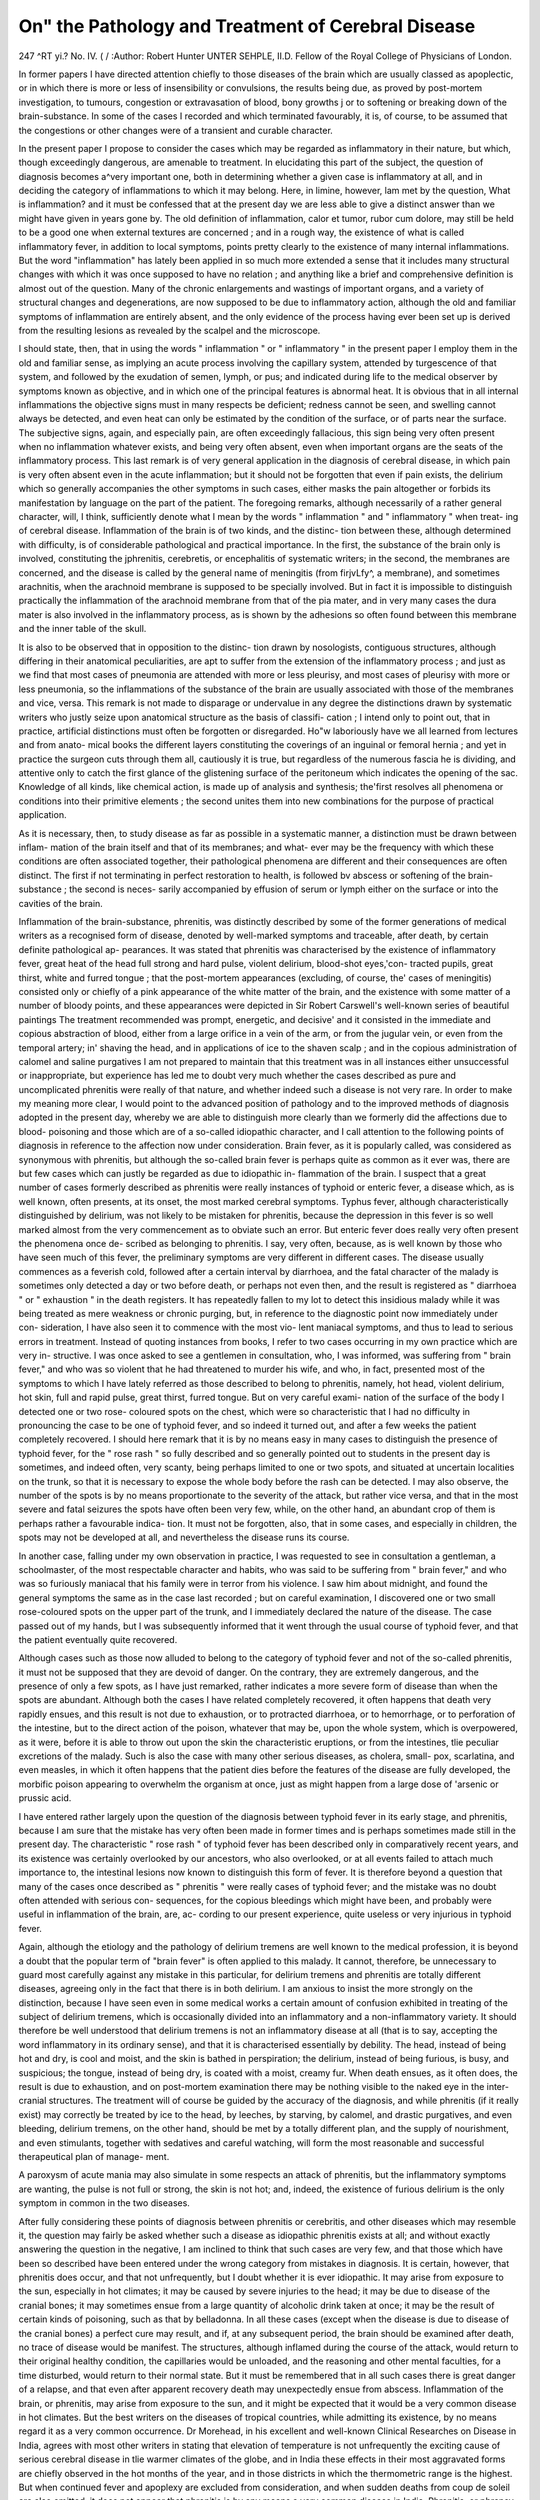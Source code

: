 On" the Pathology and Treatment of Cerebral Disease
====================================================

247
^RT yi.?
No. IV. ( /
:Author:  Robert Hunter UNTER SEHPLE, II.D.
Fellow of the Royal College of Physicians of London.

In former papers I have directed attention chiefly to those
diseases of the brain which are usually classed as apoplectic, or
in which there is more or less of insensibility or convulsions, the
results being due, as proved by post-mortem investigation, to
tumours, congestion or extravasation of blood, bony growths j or
to softening or breaking down of the brain-substance. In some
of the cases I recorded and which terminated favourably, it is,
of course, to be assumed that the congestions or other changes
were of a transient and curable character.

In the present paper I propose to consider the cases which
may be regarded as inflammatory in their nature, but which,
though exceedingly dangerous, are amenable to treatment. In
elucidating this part of the subject, the question of diagnosis
becomes a^very important one, both in determining whether a
given case is inflammatory at all, and in deciding the category
of inflammations to which it may belong. Here, in limine,
however, lam met by the question, What is inflammation?
and it must be confessed that at the present day we are less
able to give a distinct answer than we might have given in
years gone by. The old definition of inflammation, calor et
tumor, rubor cum dolore, may still be held to be a good one
when external textures are concerned ; and in a rough way, the
existence of what is called inflammatory fever, in addition to
local symptoms, points pretty clearly to the existence of many
internal inflammations. But the word "inflammation" has
lately been applied in so much more extended a sense that it
includes many structural changes with which it was once
supposed to have no relation ; and anything like a brief and
comprehensive definition is almost out of the question. Many
of the chronic enlargements and wastings of important organs,
and a variety of structural changes and degenerations, are now
supposed to be due to inflammatory action, although the old
and familiar symptoms of inflammation are entirely absent,
and the only evidence of the process having ever been set up is
derived from the resulting lesions as revealed by the scalpel and
the microscope.

I should state, then, that in using the words " inflammation "
or " inflammatory " in the present paper I employ them in the
old and familiar sense, as implying an acute process involving
the capillary system, attended by turgescence of that system,
and followed by the exudation of semen, lymph, or pus; and
indicated during life to the medical observer by symptoms
known as objective, and in which one of the principal features is
abnormal heat. It is obvious that in all internal inflammations
the objective signs must in many respects be deficient; redness
cannot be seen, and swelling cannot always be detected, and even
heat can only be estimated by the condition of the surface, or
of parts near the surface. The subjective signs, again, and
especially pain, are often exceedingly fallacious, this sign being
very often present when no inflammation whatever exists, and
being very often absent, even when important organs are the
seats of the inflammatory process. This last remark is of very
general application in the diagnosis of cerebral disease, in
which pain is very often absent even in the acute inflammation;
but it should not be forgotten that even if pain exists, the
delirium which so generally accompanies the other symptoms in
such cases, either masks the pain altogether or forbids its
manifestation by language on the part of the patient.
The foregoing remarks, although necessarily of a rather
general character, will, I think, sufficiently denote what I mean
by the words " inflammation " and " inflammatory " when treat-
ing of cerebral disease.
Inflammation of the brain is of two kinds, and the distinc-
tion between these, although determined with difficulty, is of
considerable pathological and practical importance. In the
first, the substance of the brain only is involved, constituting
the jphrenitis, cerebretis, or encephalitis of systematic writers;
in the second, the membranes are concerned, and the disease
is called by the general name of meningitis (from firjvLfy^, a
membrane), and sometimes arachnitis, when the arachnoid
membrane is supposed to be specially involved. But in fact it
is impossible to distinguish practically the inflammation of the
arachnoid membrane from that of the pia mater, and in very
many cases the dura mater is also involved in the inflammatory
process, as is shown by the adhesions so often found between this
membrane and the inner table of the skull.

It is also to be observed that in opposition to the distinc-
tion drawn by nosologists, contiguous structures, although
differing in their anatomical peculiarities, are apt to suffer
from the extension of the inflammatory process ; and just as we
find that most cases of pneumonia are attended with more
or less pleurisy, and most cases of pleurisy with more or less
pneumonia, so the inflammations of the substance of the brain
are usually associated with those of the membranes and vice,
versa. This remark is not made to disparage or undervalue
in any degree the distinctions drawn by systematic writers who
justly seize upon anatomical structure as the basis of classifi-
cation ; I intend only to point out, that in practice, artificial
distinctions must often be forgotten or disregarded. Ho"w
laboriously have we all learned from lectures and from anato-
mical books the different layers constituting the coverings of an
inguinal or femoral hernia ; and yet in practice the surgeon cuts
through them all, cautiously it is true, but regardless of the
numerous fascia he is dividing, and attentive only to catch the
first glance of the glistening surface of the peritoneum which
indicates the opening of the sac. Knowledge of all kinds, like
chemical action, is made up of analysis and synthesis; the'first
resolves all phenomena or conditions into their primitive
elements ; the second unites them into new combinations for the
purpose of practical application.

As it is necessary, then, to study disease as far as possible in a
systematic manner, a distinction must be drawn between inflam-
mation of the brain itself and that of its membranes; and what-
ever may be the frequency with which these conditions are often
associated together, their pathological phenomena are different
and their consequences are often distinct. The first if not
terminating in perfect restoration to health, is followed bv
abscess or softening of the brain-substance ; the second is neces-
sarily accompanied by effusion of serum or lymph either on the
surface or into the cavities of the brain.

Inflammation of the brain-substance, phrenitis, was distinctly
described by some of the former generations of medical writers as
a recognised form of disease, denoted by well-marked symptoms
and traceable, after death, by certain definite pathological ap-
pearances. It was stated that phrenitis was characterised by the
existence of inflammatory fever, great heat of the head full
strong and hard pulse, violent delirium, blood-shot eyes,'con-
tracted pupils, great thirst, white and furred tongue ; that the
post-mortem appearances (excluding, of course, the' cases of
meningitis) consisted only or chiefly of a pink appearance of the
white matter of the brain, and the existence with some matter
of a number of bloody points, and these appearances were depicted
in Sir Robert Carswell's well-known series of beautiful paintings
The treatment recommended was prompt, energetic, and decisive'
and it consisted in the immediate and copious abstraction of
blood, either from a large orifice in a vein of the arm, or from
the jugular vein, or even from the temporal artery; in' shaving
the head, and in applications of ice to the shaven scalp ; and in
the copious administration of calomel and saline purgatives I
am not prepared to maintain that this treatment was in all
instances either unsuccessful or inappropriate, but experience
has led me to doubt very much whether the cases described as
pure and uncomplicated phrenitis were really of that nature, and
whether indeed such a disease is not very rare. In order to make
my meaning more clear, I would point to the advanced position
of pathology and to the improved methods of diagnosis adopted
in the present day, whereby we are able to distinguish more
clearly than we formerly did the affections due to blood-
poisoning and those which are of a so-called idiopathic character,
and I call attention to the following points of diagnosis in
reference to the affection now under consideration.
Brain fever, as it is popularly called, was considered as
synonymous with phrenitis, but although the so-called brain
fever is perhaps quite as common as it ever was, there are but
few cases which can justly be regarded as due to idiopathic in-
flammation of the brain. I suspect that a great number of
cases formerly described as phrenitis were really instances of
typhoid or enteric fever, a disease which, as is well known, often
presents, at its onset, the most marked cerebral symptoms.
Typhus fever, although characteristically distinguished by
delirium, was not likely to be mistaken for phrenitis, because
the depression in this fever is so well marked almost from the
very commencement as to obviate such an error. But enteric
fever does really very often present the phenomena once de-
scribed as belonging to phrenitis. I say, very often, because, as
is well known by those who have seen much of this fever, the
preliminary symptoms are very different in different cases. The
disease usually commences as a feverish cold, followed after a
certain interval by diarrhoea, and the fatal character of the
malady is sometimes only detected a day or two before death,
or perhaps not even then, and the result is registered as
" diarrhoea " or " exhaustion " in the death registers. It has
repeatedly fallen to my lot to detect this insidious malady while
it was being treated as mere weakness or chronic purging, but,
in reference to the diagnostic point now immediately under con-
sideration, I have also seen it to commence with the most vio-
lent maniacal symptoms, and thus to lead to serious errors in
treatment. Instead of quoting instances from books, I refer
to two cases occurring in my own practice which are very in-
structive. I was once asked to see a gentlemen in consultation,
who, I was informed, was suffering from " brain fever," and
who was so violent that he had threatened to murder his wife,
and who, in fact, presented most of the symptoms to which I
have lately referred as those described to belong to phrenitis,
namely, hot head, violent delirium, hot skin, full and rapid
pulse, great thirst, furred tongue. But on very careful exami-
nation of the surface of the body I detected one or two rose-
coloured spots on the chest, which were so characteristic that I
had no difficulty in pronouncing the case to be one of typhoid
fever, and so indeed it turned out, and after a few weeks the
patient completely recovered. I should here remark that it is
by no means easy in many cases to distinguish the presence of
typhoid fever, for the " rose rash " so fully described and so
generally pointed out to students in the present day is sometimes,
and indeed often, very scanty, being perhaps limited to one or
two spots, and situated at uncertain localities on the trunk, so
that it is necessary to expose the whole body before the rash
can be detected. I may also observe, the number of the spots is
by no means proportionate to the severity of the attack, but
rather vice versa, and that in the most severe and fatal seizures
the spots have often been very few, while, on the other hand,
an abundant crop of them is perhaps rather a favourable indica-
tion. It must not be forgotten, also, that in some cases, and
especially in children, the spots may not be developed at all,
and nevertheless the disease runs its course.

In another case, falling under my own observation in
practice, I was requested to see in consultation a gentleman,
a schoolmaster, of the most respectable character and habits,
who was said to be suffering from " brain fever," and who was
so furiously maniacal that his family were in terror from his
violence. I saw him about midnight, and found the general
symptoms the same as in the case last recorded ; but on careful
examination, I discovered one or two small rose-coloured spots
on the upper part of the trunk, and I immediately declared the
nature of the disease. The case passed out of my hands, but I
was subsequently informed that it went through the usual
course of typhoid fever, and that the patient eventually quite
recovered.

Although cases such as those now alluded to belong to the
category of typhoid fever and not of the so-called phrenitis, it
must not be supposed that they are devoid of danger. On the
contrary, they are extremely dangerous, and the presence of
only a few spots, as I have just remarked, rather indicates a
more severe form of disease than when the spots are abundant.
Although both the cases I have related completely recovered,
it often happens that death very rapidly ensues, and this result
is not due to exhaustion, or to protracted diarrhoea, or to
hemorrhage, or to perforation of the intestine, but to the
direct action of the poison, whatever that may be, upon the
whole system, which is overpowered, as it were, before it is able
to throw out upon the skin the characteristic eruptions, or from
the intestines, tlie peculiar excretions of the malady. Such is
also the case with many other serious diseases, as cholera, small-
pox, scarlatina, and even measles, in which it often happens
that the patient dies before the features of the disease are fully
developed, the morbific poison appearing to overwhelm the
organism at once, just as might happen from a large dose of
'arsenic or prussic acid.

I have entered rather largely upon the question of the
diagnosis between typhoid fever in its early stage, and phrenitis,
because I am sure that the mistake has very often been made
in former times and is perhaps sometimes made still in the
present day. The characteristic " rose rash " of typhoid fever
has been described only in comparatively recent years, and its
existence was certainly overlooked by our ancestors, who also
overlooked, or at all events failed to attach much importance to,
the intestinal lesions now known to distinguish this form of
fever. It is therefore beyond a question that many of the cases
once described as " phrenitis " were really cases of typhoid fever;
and the mistake was no doubt often attended with serious con-
sequences, for the copious bleedings which might have been,
and probably were useful in inflammation of the brain, are, ac-
cording to our present experience, quite useless or very injurious
in typhoid fever.

Again, although the etiology and the pathology of delirium
tremens are well known to the medical profession, it is beyond
a doubt that the popular term of "brain fever" is often
applied to this malady. It cannot, therefore, be unnecessary
to guard most carefully against any mistake in this particular,
for delirium tremens and phrenitis are totally different diseases,
agreeing only in the fact that there is in both delirium. I am
anxious to insist the more strongly on the distinction, because
I have seen even in some medical works a certain amount of
confusion exhibited in treating of the subject of delirium
tremens, which is occasionally divided into an inflammatory
and a non-inflammatory variety. It should therefore be well
understood that delirium tremens is not an inflammatory disease
at all (that is to say, accepting the word inflammatory in its
ordinary sense), and that it is characterised essentially by
debility. The head, instead of being hot and dry, is cool and
moist, and the skin is bathed in perspiration; the delirium,
instead of being furious, is busy, and suspicious; the tongue,
instead of being dry, is coated with a moist, creamy fur.
When death ensues, as it often does, the result is due to
exhaustion, and on post-mortem examination there may be
nothing visible to the naked eye in the inter-cranial structures.
The treatment will of course be guided by the accuracy of the
diagnosis, and while phrenitis (if it really exist) may correctly
be treated by ice to the head, by leeches, by starving, by
calomel, and drastic purgatives, and even bleeding, delirium
tremens, on the other hand, should be met by a totally different
plan, and the supply of nourishment, and even stimulants,
together with sedatives and careful watching, will form the
most reasonable and successful therapeutical plan of manage-
ment.

A paroxysm of acute mania may also simulate in some
respects an attack of phrenitis, but the inflammatory symptoms
are wanting, the pulse is not full or strong, the skin is not hot;
and, indeed, the existence of furious delirium is the only
symptom in common in the two diseases.

After fully considering these points of diagnosis between
phrenitis or cerebritis, and other diseases which may resemble
it, the question may fairly be asked whether such a disease as
idiopathic phrenitis exists at all; and without exactly answering
the question in the negative, I am inclined to think that such
cases are very few, and that those which have been so described
have been entered under the wrong category from mistakes in
diagnosis. It is certain, however, that phrenitis does occur,
and that not unfrequently, but I doubt whether it is ever
idiopathic. It may arise from exposure to the sun, especially
in hot climates; it may be caused by severe injuries to the
head; it may be due to disease of the cranial bones; it may
sometimes ensue from a large quantity of alcoholic drink taken
at once; it may be the result of certain kinds of poisoning,
such as that by belladonna. In all these cases (except when
the disease is due to disease of the cranial bones) a perfect
cure may result, and if, at any subsequent period, the brain
should be examined after death, no trace of disease would be
manifest. The structures, although inflamed during the course
of the attack, would return to their original healthy condition,
the capillaries would be unloaded, and the reasoning and other
mental faculties, for a time disturbed, would return to their
normal state. But it must be remembered that in all such
cases there is great danger of a relapse, and that even after
apparent recovery death may unexpectedly ensue from abscess.
Inflammation of the brain, or phrenitis, may arise from
exposure to the sun, and it might be expected that it would be
a very common disease in hot climates. But the best writers
on the diseases of tropical countries, while admitting its
existence, by no means regard it as a very common occurrence.
Dr Morehead, in his excellent and well-known Clinical
Researches on Disease in India, agrees with most other writers
in stating that elevation of temperature is not unfrequently
the exciting cause of serious cerebral disease in tlie warmer
climates of the globe, and in India these effects in their most
aggravated forms are chiefly observed in the hot months of the
year, and in those districts in which the thermometric range
is the highest. But when continued fever and apoplexy are
excluded from consideration, and when sudden deaths from coup
de soleil are also omitted, it does not appear that phrenitis is
by any means a very common disease in India. Phrenitis, or
phrensy, is essentially characterised by active delirium, while
the symptoms depending on the influence of elevated tempe-
rature, as in India, usually consist of quiet delirium, or convul-
sions, and, " in a word," as Dr Morehead remarks, " the
phrenitis of Cullen is, according to my experience and belief,
as rare in tropical as in temperate countries."

2. Phrenitis may be caused by severe injuries to the head,
and this kind of inflammation offers, perhaps, the most typical
form of the uncomplicated, but not idiopathic disease. In this
affection there is not necessarily any disease of the membranes,
but there is undoubtedly inflammation of the substance of the
brain, which is attended by the ordinary phenomena of inflam-
mation in other organs, and which may terminate in resolution,
or, in other words, in a complete cure, but which may also, as
in other organs, result in the formation of abscess of a fatal
character. It must also be admitted that the membranes are
often implicated in such cases, and I merely maintain that
they are not necessarily involved, a conclusion which I draw
from the undoubted fact that perfect recoveries do take place
in many instances. The inflammation now referred to is that
which attends what is called "concussion of the brain," in
which the brain is literally shaken, and by which in all pro-
bability the molecular arrangement of its fibres and cells is so
disturbed, that capillary congestion and its consequences ensue.
As happens in other inflammations, this capillary congestion,
which is undoubtedly the commencement of the pathological
condition called inflammation, may proceed no further, and
the congested vessels may become unloaded and restored to
their normal calibre. But in other cases the inflammatory
process may pass on to its destructive stages; pus-cells may
escape from the overloaded vessels, and, in a word, abscess of
the brain may result. In this form of disease the charac-
teristic features of phrenitis present themselves usually about
eight-and-forty hours after the receipt of the injury ; vomiting
is a constant occurrence among the earliest symptoms; there is
severe pain in the head ; the pupils are contracted ; the scalp
is hot; there is intolerance of light and noise; the pulse is
full, hard, and strong, and there is violent delirium.

3. A common cause of plirenitis is disease of the cranial
bones, and this is one of the most fatal forms of the disease,
although its approach is often very insidious, and its diagnosis,
in the early stages, is sometimes impossible. It is often met
with in young persons, especially those of a strumous diathesis,
and when a patient of this class has had for some time a dis-
charge from the ear, and is suddenly seized with pain in the
head, vomiting, delirium, contracted pupils, hot skin, loaded
tongue, and the other symptoms of inflammation within the
cranium, there can be little doubt as to the true nature of the
case. But the discharge from the ear is sometimes wanting, as
in several cases under my own observation, and the true nature
of the disease has been revealed only by post-mortem examina-
tion. The caries of the bone, which is the exciting cause of the
mischief, may, in fact, have its seat within the cranium, and
may have no connection with the external meatus of the ear,
or with any other outlet, and then the true nature of the case
must be mere matter of conjecture. Sometimes, also, it
happens, as I have previously remarked in another paper, that
inflammation and fatal abscess of the brain have gone through
their stages without giving rise to any of the usual symptoms
of inflammation. When the symptoms are well marked, they
follow upon the suppression of the discharge from the ear, and
are probably due to the extension of the disease from the bony
structures to the cerebral mass ; but sometimes it would appear
that the phenomena are reversed, and symptoms of inflammation
of the brain are present before the discharge takes place, in
which case the patient may recover on the appearance of the
discharge, or when this disappears or is suppressed, the
symptoms suddenly return, and death may follow.

4. Phrenitis may arise from a large quantity of drink taken
at once. This form of the disease is by no means uncommon,
as it is unhappily met with in all classes of society, and in all
climates. It is sometimes, as I have remarked in a previous
page, confounded, even by some of the best medical writers, with
delirium tremens, but, in my opinion, it is entirely a different
affection, its pathology is altogether unlike, and its treatment
must also be dissimilar. It immediately succeeds some debauch
in drink, and is characterised by flushed countenance, full
pulse, loaded tongue, furious delirium, hot skin, and indeed by
all the symptoms usually indicative of phrenitis. It is not the
disease of habitual drunkards, but rather of those who, being
previously unaccustomed to drink, yield to some sudden tempta-
tion and imbibe an excessive quantity of ardent spirits. It is
therefore very common among the troops in India, occurring in
persons not long resident there, and whose ages vary from
twenty to thirty-five; and also in sailors, who are released from
the discipline of the ship in which they are serving, and are
allowed to go ashore on liberty. But this form of phrenitis is
by no means confined to India or to other hot countries, and is
common enough at any of our own seaports, and indeed in the
ordinary practice of medical men. But delirium tremens is the
disease of habitual drunkards, whose tissues are poisoned by the
long continued use of alcoholic stimulants, and whose symptoms
are those of exhaustion and debility, combined with excitement.
The delirium is not furious, and the fact of the body being
bathed in perspiration negatives the idea of acute inflammation.
In fatal cases there is no peculiar morbid appearance observable
in the brain, and none is to be expected, for the disease essentially
consists in a chronic poisoning of the blood (a true intoxication,
in the etymological sense of the word), and no structural lesions
are likely to occur. In phrenitis from acute alcoholic poisoning
the brain will be found turgid with blood.

5. The effect of certain poisons, such as belladonna, in
causing phrenitis, is perhaps rather doubtful, although the
symptoms certainly resemble that disease in some respects, and
the brain, in the fatal cases, has been found gorged with blood.
There is, especially in belladonna poisoning, great delirium,
and vomiting, and there can be no doubt that the brain is
inflamed; but the whole of the phenomena in this kind of
poisoning are of a complex character, and the stomach is
affected as well as the brain. One great feature in belladonna
poisoning, as also in poisoning by other plants of the order of
solanacese, as hyoscyamus, datura, and the like, is the dilatation
of the pupil, whereas in ordinary phrenitis the pupil is con-
tracted ; and this circumstance is of great diagnostic importance
in every case where poisoning of this kind may be suspected.
The Treatment of the above forms of inflammation of the
brain, although similar in its main features, must be modified
according to the peculiar circumstances of each case, and may
be considered numerically under the respective heads which I
have adopted.

1. Inflammation of the brain, from exposure of the head to
the heat of the sun, especially in hot climates, is by no means
so common as is generally supposed, but nevertheless it may
and does occur. Whether many of the cases of the so-called
coup de soleil belong to this category I am not quite sure, but
I am inclined to think that some of them do, and although in
many instances the patients rather present the symptoms of
exhaustion than of inflammatory action, yet the great heat of the
scalp and of the skin in some cases, together with the other
characters denoting inflammation of the brain, demand the
adoption of antiphlogistic treatment. In the case of coup de
soleil falling under my own notice in this country, I have
therefore adopted a treatment suitable to the features in each
case, and while I have given wine and stimulants in some, I
have directed ice to the scalp, and antiphlogistic remedies in
others. I am inclined to think that this disease somewhat
resembles concussion of the brain in the sequence of its phe-
nomena, and that while the first effect is to produce sudden
depression, the second is to cause reaction, with its usual con-
comitants of excitement. In reference to the treatment of
phrenitis from exposure of the head in hot climates, I lately
heard from a distinguished military surgeon a curious illustra-
tion of the effect of depletory measures on himself in very
critical circumstances. He was travelling in the desert of
Arabia on a scientific expedition, he himself being the only
surgeon in the company, when, in the course of a day's journey,
exposed to a burning and cloudless sun, he suddenly felt great
pain in the head and giddiness. He had the boldness and
presence of mind to open a vein in his own arm, and with immedi-
ate relief, and was able to continue and conclude the expedition
without further inconvenience. In this case, as perhaps in
many others, the abstraction of blood, at the very m,oment when
inflammation is beginning to be set up, was of infinite service,
and may have saved a valuable life.

2. In phrenitis caused by severe injuries to the head, it is
universally admitted that, at the outset, when the patient is
suffering from the immediate effect of the shock, all depletory
measures are contra-indicated, and absolute rest and the adminis-
tration of diffusible stimuli are the only measures to be recom-
mended. But when reaction has set in, and the usual symptoms
of inflammation have declared themselves, as vomiting, hot
head and skin, full and hard pulse, there is a general agreement
of opinion that antiphlogistic treatment is to be adopted, and,
even in the present day, when bleeding is little practised, the
abstraction of blood in some way is deemed not only justifiable
but necessary. To this must be added the most perfect rest of
the patient, and the exclusion of light and noise, the applica-
tion of ice to the shaven scalp, and the administration of
calomel in repeated doses, together with saline aperients, and
the adoption of low diet. Under this treatment many cases
have completely recovered, even under apparently the most
unfavourable circumstances, and no return of the symptoms
has occurred during the remainder of life. But, as I have
previously remarked, such cases require to be carefully watched,
and strict injunctions must be given as to the regulation of the
diet and habits, because relapses are by no means unfrequent,
and even a fatal issue may unexpectedly occur.

3. In phrenitis from disease of the cranial bones, the treat-
ment is necessarily unsatisfactory, because the original seat of
disease is out of reach. But when the osseous lesion is sus-
pected, in consequence of the presence of a discharge from the
ear, much mischief may be prevented by judicious manage-
ment. The discharge should on no account be checked, but
rather encouraged, and indeed there are many cases where, in
all probability, there is serious disease of the temporal bone,
but where the health is not much impaired, and deafness and
the discharge itself are the only sources of inconvenience.
Mild applications to the ear, such as warm water with a little
milk, or a little almond oil, the application of blisters behind
the ear, and mild antiphlogistic remedies, will in many cases
afford great relief, and they may perhaps sometimes avert more
serious symptoms. I have had a curious instance of this form
of inflammation apparently attacking several members of the
same family. In the first of the cases, which was a most dis-
tressing one, that of a boy about fifteen, the pain in the head
was exdruciating, and was the more so, as the unfortunate
patient was not delirious. The diagnosis was not difficult, for
there was a discharge from the ear, and after death, which was
a real relief to the long-continued suffering, an abscess on the
brain was discovered, as was anticipated. But the curious
circumstance was that two other children, the sisters of the
boy, were similarly affected, so far as the discharge from the
ear was concerned, and still more was there a similarity, as they
suffered great pain in the head, confusion of thought, and
other alarming symptoms. As the mother had been deeply
distressed at the death of the boy, she often brought the other
children to me for advice, from alarm lest they should be alike
carried off. I have recommended the frequent application of
blisters behind the ears, and occasional pretty active doses of
calomel; and it is so far satisfactory to know that, although
the patients suffer to a considerable extent, they are still alive,
and pursuing their ordinary avocations.

4. In phrenitis, from the immediate effects of alcohol, the
so-called inflammatory delirium tremens of some authors, anti-
phlogistic remedies are indicated, but of course they must be
adopted with due precaution. As I have observed in reference to
some other kinds of phrenitis, the morbific cause is sometimes
so rapid and so overwhelming in its operation as to threaten
life at the very outset; and such is the case very frequently with
alcohol, and instances are very common where a very large
quantity of this fluid taken at once causes almost immediate
death. But there are also many cases in which the result is not
immediately fatal, but where, though the brain is inflamed, the
patient may recover. Such cases are common enough, and I
have seen several such, especially in the early part of my medical
career, when I was frequently called to attend persons involved
in drunken rows, calling for the interference of the police. I
remember perfectly well to have seen such persons in a state of
furious delirium after a drunken debauch, with hot head, blood-
shot eyes, attacking everyone who came within their reach, and
held down with difficulty by a number of strong men. I remem-
ber, too, that under these circumstances, I have succeeded, though
not without great struggles, in placing a bandage round the
patient's arm, and drawing a copious stream of blood from the
vein, and the effect of this depletion was to calm the violence,
and after a short time to restore the health. I think, even now,
that such treatment is perfectly justifiable, and that its effect
is beneficial, taken in combination, of course, with other tran-
quillising measures, such as ice to the head, saline aperients, and
judicious physical restraint. But such treatment would be
altogether useless, and in fact positively injurious, in delirium
tremens, where the patient is broken down by a long course of
previous excesses, and where the vital powers would rapidly sink
under any antiphlogistic treatment whatever.

5. In the treatment of phrenitis, caused by certain poisons,
such as belladonna, there is only one course to pursue, namely,
to remove the poison, if possible, from the stomach, and this may
be accomplished by the administration of emetics. There are
but few poisons which act on the brain in the manner now
indicated, but, nevertheless, there are some which do so, and
which, from their influence on the brain and spinal cord, are
called cerebro-spina,7its; but their peculiar action, and the
mode of counteracting their effects, whether by antidotes or
by other means, belong to the department of Toxicology and
Forensic Medicine rather than of General Pathology and
Therapeutics.

In the above paper I have confined myself, on pathological
grounds, to the consideration of those affections of the brain in
which the brain-substance is alone concerned, and in which the
whole of that substance is involved. The special lesions of
the membranes, and the symptoms attending these lesions, and
their treatment, and the post-mortem appearances observed,
belong to a different category.
